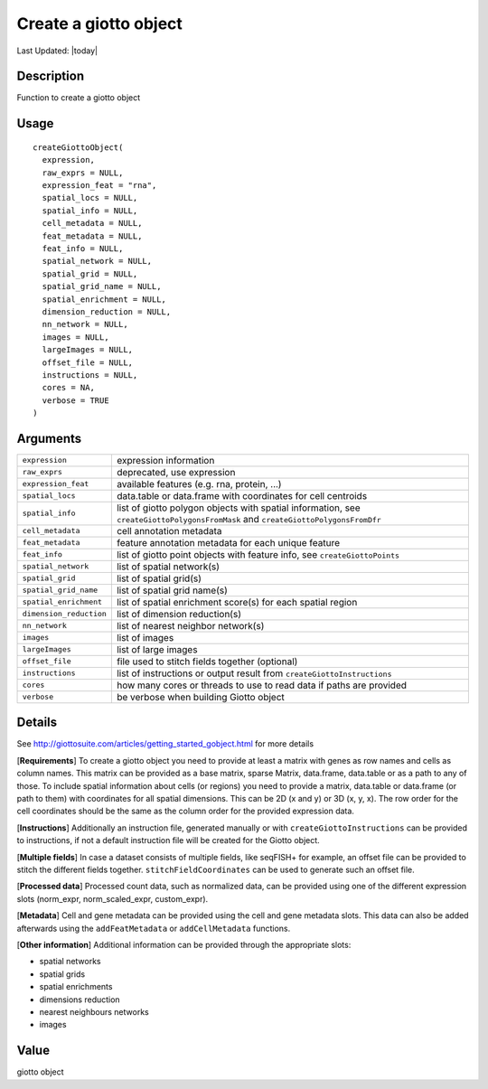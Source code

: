 Create a giotto object
----------------------

.. link-button:: https://github.com/drieslab/Giotto/tree/suite/R/giotto.R#L1782
		:type: url
		:text: View Source Code
		:classes: btn-outline-primary btn-block

Last Updated: |today|

Description
~~~~~~~~~~~

Function to create a giotto object

Usage
~~~~~

::

   createGiottoObject(
     expression,
     raw_exprs = NULL,
     expression_feat = "rna",
     spatial_locs = NULL,
     spatial_info = NULL,
     cell_metadata = NULL,
     feat_metadata = NULL,
     feat_info = NULL,
     spatial_network = NULL,
     spatial_grid = NULL,
     spatial_grid_name = NULL,
     spatial_enrichment = NULL,
     dimension_reduction = NULL,
     nn_network = NULL,
     images = NULL,
     largeImages = NULL,
     offset_file = NULL,
     instructions = NULL,
     cores = NA,
     verbose = TRUE
   )

Arguments
~~~~~~~~~

+-----------------------------------+-----------------------------------+
| ``expression``                    | expression information            |
+-----------------------------------+-----------------------------------+
| ``raw_exprs``                     | deprecated, use expression        |
+-----------------------------------+-----------------------------------+
| ``expression_feat``               | available features (e.g. rna,     |
|                                   | protein, ...)                     |
+-----------------------------------+-----------------------------------+
| ``spatial_locs``                  | data.table or data.frame with     |
|                                   | coordinates for cell centroids    |
+-----------------------------------+-----------------------------------+
| ``spatial_info``                  | list of giotto polygon objects    |
|                                   | with spatial information, see     |
|                                   | ``createGiottoPolygonsFromMask``  |
|                                   | and                               |
|                                   | ``createGiottoPolygonsFromDfr``   |
+-----------------------------------+-----------------------------------+
| ``cell_metadata``                 | cell annotation metadata          |
+-----------------------------------+-----------------------------------+
| ``feat_metadata``                 | feature annotation metadata for   |
|                                   | each unique feature               |
+-----------------------------------+-----------------------------------+
| ``feat_info``                     | list of giotto point objects with |
|                                   | feature info, see                 |
|                                   | ``createGiottoPoints``            |
+-----------------------------------+-----------------------------------+
| ``spatial_network``               | list of spatial network(s)        |
+-----------------------------------+-----------------------------------+
| ``spatial_grid``                  | list of spatial grid(s)           |
+-----------------------------------+-----------------------------------+
| ``spatial_grid_name``             | list of spatial grid name(s)      |
+-----------------------------------+-----------------------------------+
| ``spatial_enrichment``            | list of spatial enrichment        |
|                                   | score(s) for each spatial region  |
+-----------------------------------+-----------------------------------+
| ``dimension_reduction``           | list of dimension reduction(s)    |
+-----------------------------------+-----------------------------------+
| ``nn_network``                    | list of nearest neighbor          |
|                                   | network(s)                        |
+-----------------------------------+-----------------------------------+
| ``images``                        | list of images                    |
+-----------------------------------+-----------------------------------+
| ``largeImages``                   | list of large images              |
+-----------------------------------+-----------------------------------+
| ``offset_file``                   | file used to stitch fields        |
|                                   | together (optional)               |
+-----------------------------------+-----------------------------------+
| ``instructions``                  | list of instructions or output    |
|                                   | result from                       |
|                                   | ``createGiottoInstructions``      |
+-----------------------------------+-----------------------------------+
| ``cores``                         | how many cores or threads to use  |
|                                   | to read data if paths are         |
|                                   | provided                          |
+-----------------------------------+-----------------------------------+
| ``verbose``                       | be verbose when building Giotto   |
|                                   | object                            |
+-----------------------------------+-----------------------------------+

Details
~~~~~~~

See http://giottosuite.com/articles/getting_started_gobject.html for
more details

[**Requirements**] To create a giotto object you need to provide at
least a matrix with genes as row names and cells as column names. This
matrix can be provided as a base matrix, sparse Matrix, data.frame,
data.table or as a path to any of those. To include spatial information
about cells (or regions) you need to provide a matrix, data.table or
data.frame (or path to them) with coordinates for all spatial
dimensions. This can be 2D (x and y) or 3D (x, y, x). The row order for
the cell coordinates should be the same as the column order for the
provided expression data.

[**Instructions**] Additionally an instruction file, generated manually
or with ``createGiottoInstructions`` can be provided to instructions, if
not a default instruction file will be created for the Giotto object.

[**Multiple fields**] In case a dataset consists of multiple fields,
like seqFISH+ for example, an offset file can be provided to stitch the
different fields together. ``stitchFieldCoordinates`` can be used to
generate such an offset file.

[**Processed data**] Processed count data, such as normalized data, can
be provided using one of the different expression slots (norm_expr,
norm_scaled_expr, custom_expr).

[**Metadata**] Cell and gene metadata can be provided using the cell and
gene metadata slots. This data can also be added afterwards using the
``addFeatMetadata`` or ``addCellMetadata`` functions.

[**Other information**] Additional information can be provided through
the appropriate slots:

-  spatial networks

-  spatial grids

-  spatial enrichments

-  dimensions reduction

-  nearest neighbours networks

-  images

Value
~~~~~

giotto object
